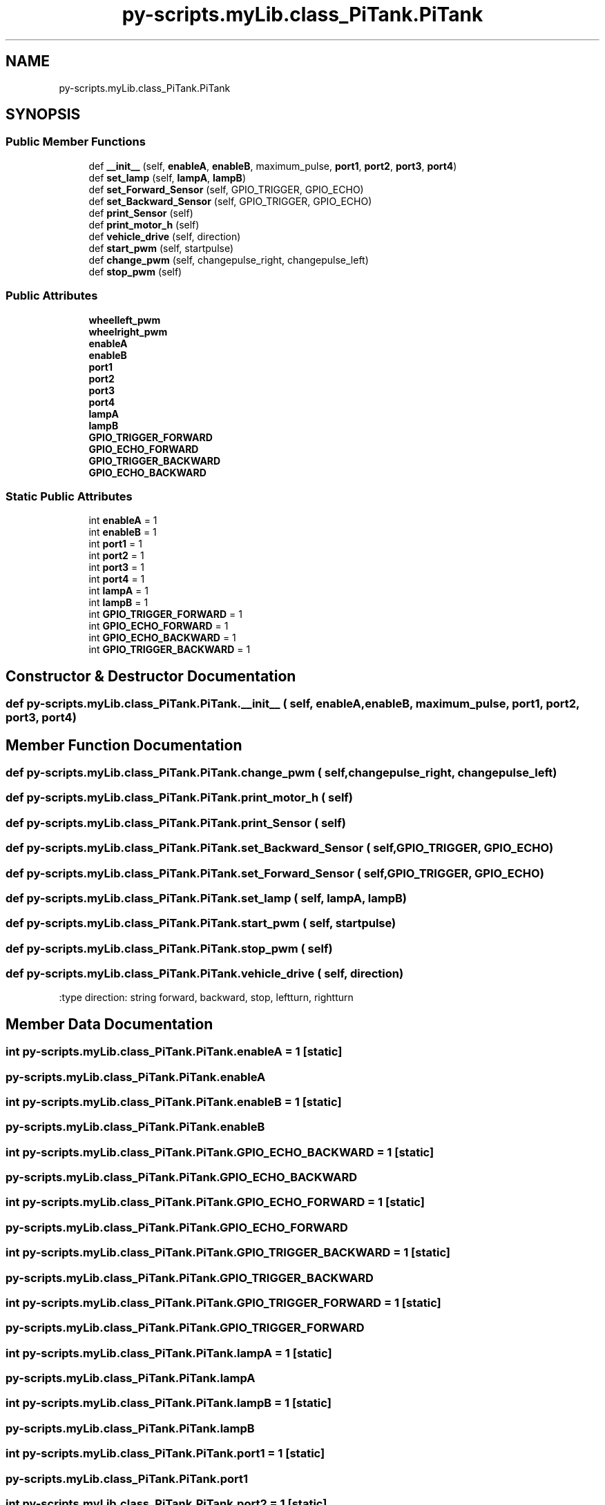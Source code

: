 .TH "py-scripts.myLib.class_PiTank.PiTank" 3 "Tue Oct 22 2019" "Version 1.0" "PyDrone" \" -*- nroff -*-
.ad l
.nh
.SH NAME
py-scripts.myLib.class_PiTank.PiTank
.SH SYNOPSIS
.br
.PP
.SS "Public Member Functions"

.in +1c
.ti -1c
.RI "def \fB__init__\fP (self, \fBenableA\fP, \fBenableB\fP, maximum_pulse, \fBport1\fP, \fBport2\fP, \fBport3\fP, \fBport4\fP)"
.br
.ti -1c
.RI "def \fBset_lamp\fP (self, \fBlampA\fP, \fBlampB\fP)"
.br
.ti -1c
.RI "def \fBset_Forward_Sensor\fP (self, GPIO_TRIGGER, GPIO_ECHO)"
.br
.ti -1c
.RI "def \fBset_Backward_Sensor\fP (self, GPIO_TRIGGER, GPIO_ECHO)"
.br
.ti -1c
.RI "def \fBprint_Sensor\fP (self)"
.br
.ti -1c
.RI "def \fBprint_motor_h\fP (self)"
.br
.ti -1c
.RI "def \fBvehicle_drive\fP (self, direction)"
.br
.ti -1c
.RI "def \fBstart_pwm\fP (self, startpulse)"
.br
.ti -1c
.RI "def \fBchange_pwm\fP (self, changepulse_right, changepulse_left)"
.br
.ti -1c
.RI "def \fBstop_pwm\fP (self)"
.br
.in -1c
.SS "Public Attributes"

.in +1c
.ti -1c
.RI "\fBwheelleft_pwm\fP"
.br
.ti -1c
.RI "\fBwheelright_pwm\fP"
.br
.ti -1c
.RI "\fBenableA\fP"
.br
.ti -1c
.RI "\fBenableB\fP"
.br
.ti -1c
.RI "\fBport1\fP"
.br
.ti -1c
.RI "\fBport2\fP"
.br
.ti -1c
.RI "\fBport3\fP"
.br
.ti -1c
.RI "\fBport4\fP"
.br
.ti -1c
.RI "\fBlampA\fP"
.br
.ti -1c
.RI "\fBlampB\fP"
.br
.ti -1c
.RI "\fBGPIO_TRIGGER_FORWARD\fP"
.br
.ti -1c
.RI "\fBGPIO_ECHO_FORWARD\fP"
.br
.ti -1c
.RI "\fBGPIO_TRIGGER_BACKWARD\fP"
.br
.ti -1c
.RI "\fBGPIO_ECHO_BACKWARD\fP"
.br
.in -1c
.SS "Static Public Attributes"

.in +1c
.ti -1c
.RI "int \fBenableA\fP = 1"
.br
.ti -1c
.RI "int \fBenableB\fP = 1"
.br
.ti -1c
.RI "int \fBport1\fP = 1"
.br
.ti -1c
.RI "int \fBport2\fP = 1"
.br
.ti -1c
.RI "int \fBport3\fP = 1"
.br
.ti -1c
.RI "int \fBport4\fP = 1"
.br
.ti -1c
.RI "int \fBlampA\fP = 1"
.br
.ti -1c
.RI "int \fBlampB\fP = 1"
.br
.ti -1c
.RI "int \fBGPIO_TRIGGER_FORWARD\fP = 1"
.br
.ti -1c
.RI "int \fBGPIO_ECHO_FORWARD\fP = 1"
.br
.ti -1c
.RI "int \fBGPIO_ECHO_BACKWARD\fP = 1"
.br
.ti -1c
.RI "int \fBGPIO_TRIGGER_BACKWARD\fP = 1"
.br
.in -1c
.SH "Constructor & Destructor Documentation"
.PP 
.SS "def py\-scripts\&.myLib\&.class_PiTank\&.PiTank\&.__init__ ( self,  enableA,  enableB,  maximum_pulse,  port1,  port2,  port3,  port4)"

.SH "Member Function Documentation"
.PP 
.SS "def py\-scripts\&.myLib\&.class_PiTank\&.PiTank\&.change_pwm ( self,  changepulse_right,  changepulse_left)"

.SS "def py\-scripts\&.myLib\&.class_PiTank\&.PiTank\&.print_motor_h ( self)"

.SS "def py\-scripts\&.myLib\&.class_PiTank\&.PiTank\&.print_Sensor ( self)"

.SS "def py\-scripts\&.myLib\&.class_PiTank\&.PiTank\&.set_Backward_Sensor ( self,  GPIO_TRIGGER,  GPIO_ECHO)"

.SS "def py\-scripts\&.myLib\&.class_PiTank\&.PiTank\&.set_Forward_Sensor ( self,  GPIO_TRIGGER,  GPIO_ECHO)"

.SS "def py\-scripts\&.myLib\&.class_PiTank\&.PiTank\&.set_lamp ( self,  lampA,  lampB)"

.SS "def py\-scripts\&.myLib\&.class_PiTank\&.PiTank\&.start_pwm ( self,  startpulse)"

.SS "def py\-scripts\&.myLib\&.class_PiTank\&.PiTank\&.stop_pwm ( self)"

.SS "def py\-scripts\&.myLib\&.class_PiTank\&.PiTank\&.vehicle_drive ( self,  direction)"

.PP
.nf
:type direction: string forward, backward, stop, leftturn, rightturn

.fi
.PP
 
.SH "Member Data Documentation"
.PP 
.SS "int py\-scripts\&.myLib\&.class_PiTank\&.PiTank\&.enableA = 1\fC [static]\fP"

.SS "py\-scripts\&.myLib\&.class_PiTank\&.PiTank\&.enableA"

.SS "int py\-scripts\&.myLib\&.class_PiTank\&.PiTank\&.enableB = 1\fC [static]\fP"

.SS "py\-scripts\&.myLib\&.class_PiTank\&.PiTank\&.enableB"

.SS "int py\-scripts\&.myLib\&.class_PiTank\&.PiTank\&.GPIO_ECHO_BACKWARD = 1\fC [static]\fP"

.SS "py\-scripts\&.myLib\&.class_PiTank\&.PiTank\&.GPIO_ECHO_BACKWARD"

.SS "int py\-scripts\&.myLib\&.class_PiTank\&.PiTank\&.GPIO_ECHO_FORWARD = 1\fC [static]\fP"

.SS "py\-scripts\&.myLib\&.class_PiTank\&.PiTank\&.GPIO_ECHO_FORWARD"

.SS "int py\-scripts\&.myLib\&.class_PiTank\&.PiTank\&.GPIO_TRIGGER_BACKWARD = 1\fC [static]\fP"

.SS "py\-scripts\&.myLib\&.class_PiTank\&.PiTank\&.GPIO_TRIGGER_BACKWARD"

.SS "int py\-scripts\&.myLib\&.class_PiTank\&.PiTank\&.GPIO_TRIGGER_FORWARD = 1\fC [static]\fP"

.SS "py\-scripts\&.myLib\&.class_PiTank\&.PiTank\&.GPIO_TRIGGER_FORWARD"

.SS "int py\-scripts\&.myLib\&.class_PiTank\&.PiTank\&.lampA = 1\fC [static]\fP"

.SS "py\-scripts\&.myLib\&.class_PiTank\&.PiTank\&.lampA"

.SS "int py\-scripts\&.myLib\&.class_PiTank\&.PiTank\&.lampB = 1\fC [static]\fP"

.SS "py\-scripts\&.myLib\&.class_PiTank\&.PiTank\&.lampB"

.SS "int py\-scripts\&.myLib\&.class_PiTank\&.PiTank\&.port1 = 1\fC [static]\fP"

.SS "py\-scripts\&.myLib\&.class_PiTank\&.PiTank\&.port1"

.SS "int py\-scripts\&.myLib\&.class_PiTank\&.PiTank\&.port2 = 1\fC [static]\fP"

.SS "py\-scripts\&.myLib\&.class_PiTank\&.PiTank\&.port2"

.SS "int py\-scripts\&.myLib\&.class_PiTank\&.PiTank\&.port3 = 1\fC [static]\fP"

.SS "py\-scripts\&.myLib\&.class_PiTank\&.PiTank\&.port3"

.SS "int py\-scripts\&.myLib\&.class_PiTank\&.PiTank\&.port4 = 1\fC [static]\fP"

.SS "py\-scripts\&.myLib\&.class_PiTank\&.PiTank\&.port4"

.SS "py\-scripts\&.myLib\&.class_PiTank\&.PiTank\&.wheelleft_pwm"

.SS "py\-scripts\&.myLib\&.class_PiTank\&.PiTank\&.wheelright_pwm"


.SH "Author"
.PP 
Generated automatically by Doxygen for PyDrone from the source code\&.
